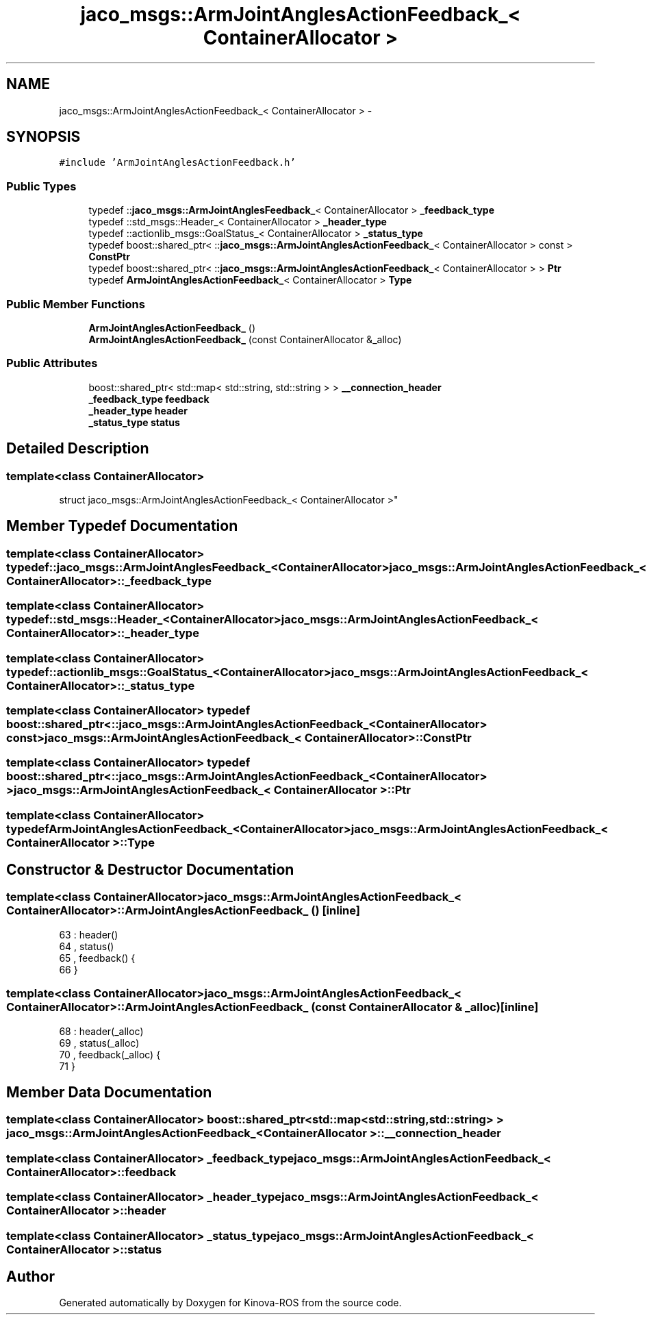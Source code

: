 .TH "jaco_msgs::ArmJointAnglesActionFeedback_< ContainerAllocator >" 3 "Thu Mar 3 2016" "Version 1.0.1" "Kinova-ROS" \" -*- nroff -*-
.ad l
.nh
.SH NAME
jaco_msgs::ArmJointAnglesActionFeedback_< ContainerAllocator > \- 
.SH SYNOPSIS
.br
.PP
.PP
\fC#include 'ArmJointAnglesActionFeedback\&.h'\fP
.SS "Public Types"

.in +1c
.ti -1c
.RI "typedef ::\fBjaco_msgs::ArmJointAnglesFeedback_\fP< ContainerAllocator > \fB_feedback_type\fP"
.br
.ti -1c
.RI "typedef ::std_msgs::Header_< ContainerAllocator > \fB_header_type\fP"
.br
.ti -1c
.RI "typedef ::actionlib_msgs::GoalStatus_< ContainerAllocator > \fB_status_type\fP"
.br
.ti -1c
.RI "typedef boost::shared_ptr< ::\fBjaco_msgs::ArmJointAnglesActionFeedback_\fP< ContainerAllocator > const  > \fBConstPtr\fP"
.br
.ti -1c
.RI "typedef boost::shared_ptr< ::\fBjaco_msgs::ArmJointAnglesActionFeedback_\fP< ContainerAllocator > > \fBPtr\fP"
.br
.ti -1c
.RI "typedef \fBArmJointAnglesActionFeedback_\fP< ContainerAllocator > \fBType\fP"
.br
.in -1c
.SS "Public Member Functions"

.in +1c
.ti -1c
.RI "\fBArmJointAnglesActionFeedback_\fP ()"
.br
.ti -1c
.RI "\fBArmJointAnglesActionFeedback_\fP (const ContainerAllocator &_alloc)"
.br
.in -1c
.SS "Public Attributes"

.in +1c
.ti -1c
.RI "boost::shared_ptr< std::map< std::string, std::string > > \fB__connection_header\fP"
.br
.ti -1c
.RI "\fB_feedback_type\fP \fBfeedback\fP"
.br
.ti -1c
.RI "\fB_header_type\fP \fBheader\fP"
.br
.ti -1c
.RI "\fB_status_type\fP \fBstatus\fP"
.br
.in -1c
.SH "Detailed Description"
.PP 

.SS "template<class ContainerAllocator>
.br
struct jaco_msgs::ArmJointAnglesActionFeedback_< ContainerAllocator >"

.SH "Member Typedef Documentation"
.PP 
.SS "template<class ContainerAllocator> typedef ::\fBjaco_msgs::ArmJointAnglesFeedback_\fP<ContainerAllocator> \fBjaco_msgs::ArmJointAnglesActionFeedback_\fP< ContainerAllocator >::\fB_feedback_type\fP"

.SS "template<class ContainerAllocator> typedef ::std_msgs::Header_<ContainerAllocator> \fBjaco_msgs::ArmJointAnglesActionFeedback_\fP< ContainerAllocator >::\fB_header_type\fP"

.SS "template<class ContainerAllocator> typedef ::actionlib_msgs::GoalStatus_<ContainerAllocator> \fBjaco_msgs::ArmJointAnglesActionFeedback_\fP< ContainerAllocator >::\fB_status_type\fP"

.SS "template<class ContainerAllocator> typedef boost::shared_ptr< ::\fBjaco_msgs::ArmJointAnglesActionFeedback_\fP<ContainerAllocator> const> \fBjaco_msgs::ArmJointAnglesActionFeedback_\fP< ContainerAllocator >::\fBConstPtr\fP"

.SS "template<class ContainerAllocator> typedef boost::shared_ptr< ::\fBjaco_msgs::ArmJointAnglesActionFeedback_\fP<ContainerAllocator> > \fBjaco_msgs::ArmJointAnglesActionFeedback_\fP< ContainerAllocator >::\fBPtr\fP"

.SS "template<class ContainerAllocator> typedef \fBArmJointAnglesActionFeedback_\fP<ContainerAllocator> \fBjaco_msgs::ArmJointAnglesActionFeedback_\fP< ContainerAllocator >::\fBType\fP"

.SH "Constructor & Destructor Documentation"
.PP 
.SS "template<class ContainerAllocator> \fBjaco_msgs::ArmJointAnglesActionFeedback_\fP< ContainerAllocator >::\fBArmJointAnglesActionFeedback_\fP ()\fC [inline]\fP"

.PP
.nf
63     : header()
64     , status()
65     , feedback()  {
66     }
.fi
.SS "template<class ContainerAllocator> \fBjaco_msgs::ArmJointAnglesActionFeedback_\fP< ContainerAllocator >::\fBArmJointAnglesActionFeedback_\fP (const ContainerAllocator & _alloc)\fC [inline]\fP"

.PP
.nf
68     : header(_alloc)
69     , status(_alloc)
70     , feedback(_alloc)  {
71     }
.fi
.SH "Member Data Documentation"
.PP 
.SS "template<class ContainerAllocator> boost::shared_ptr<std::map<std::string, std::string> > \fBjaco_msgs::ArmJointAnglesActionFeedback_\fP< ContainerAllocator >::__connection_header"

.SS "template<class ContainerAllocator> \fB_feedback_type\fP \fBjaco_msgs::ArmJointAnglesActionFeedback_\fP< ContainerAllocator >::feedback"

.SS "template<class ContainerAllocator> \fB_header_type\fP \fBjaco_msgs::ArmJointAnglesActionFeedback_\fP< ContainerAllocator >::header"

.SS "template<class ContainerAllocator> \fB_status_type\fP \fBjaco_msgs::ArmJointAnglesActionFeedback_\fP< ContainerAllocator >::status"


.SH "Author"
.PP 
Generated automatically by Doxygen for Kinova-ROS from the source code\&.
